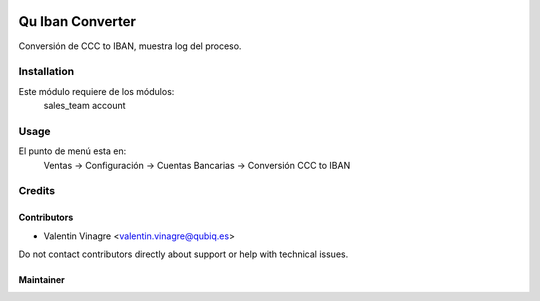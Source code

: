 .. image:: https://img.shields.io/badge/licence-AGPL--3-blue.svg
   :target: http://www.gnu.org/licenses/agpl-3.0-standalone.html
   :alt: License: AGPL-3

==================
Qu Iban Converter
==================

Conversión de CCC to IBAN, muestra log del proceso.


Installation
============

Este módulo requiere de los módulos:
	sales_team
	account


Usage
=====

El punto de menú esta en:
      Ventas -> Configuración -> Cuentas Bancarias -> Conversión CCC to IBAN


Credits
=======


Contributors
------------

* Valentin Vinagre <valentin.vinagre@qubiq.es>

Do not contact contributors directly about support or help with technical issues.

Maintainer
----------

.. image:: https://odoo-community.org/logo.png
   :alt: Odoo Community Association
   :target: https://odoo-community.org
